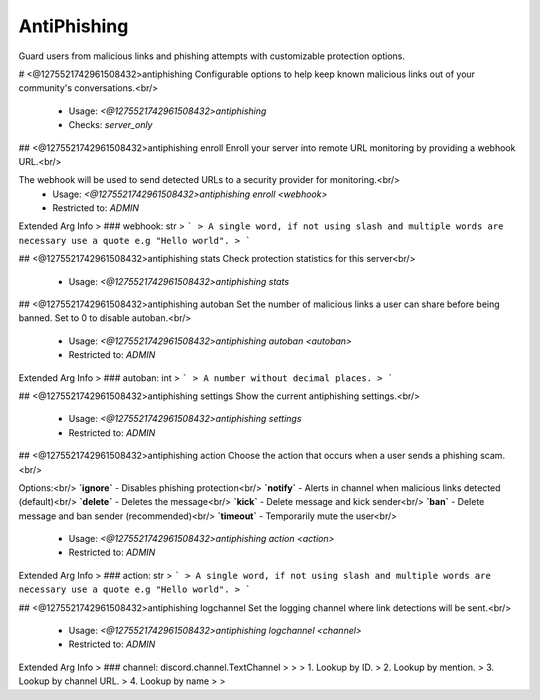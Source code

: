 AntiPhishing
============

Guard users from malicious links and phishing attempts with customizable protection options.

# <@1275521742961508432>antiphishing
Configurable options to help keep known malicious links out of your community's conversations.<br/>
 - Usage: `<@1275521742961508432>antiphishing`
 - Checks: `server_only`


## <@1275521742961508432>antiphishing enroll
Enroll your server into remote URL monitoring by providing a webhook URL.<br/>

The webhook will be used to send detected URLs to a security provider for monitoring.<br/>
 - Usage: `<@1275521742961508432>antiphishing enroll <webhook>`
 - Restricted to: `ADMIN`
Extended Arg Info
> ### webhook: str
> ```
> A single word, if not using slash and multiple words are necessary use a quote e.g "Hello world".
> ```


## <@1275521742961508432>antiphishing stats
Check protection statistics for this server<br/>
 - Usage: `<@1275521742961508432>antiphishing stats`


## <@1275521742961508432>antiphishing autoban
Set the number of malicious links a user can share before being banned. Set to 0 to disable autoban.<br/>
 - Usage: `<@1275521742961508432>antiphishing autoban <autoban>`
 - Restricted to: `ADMIN`
Extended Arg Info
> ### autoban: int
> ```
> A number without decimal places.
> ```


## <@1275521742961508432>antiphishing settings
Show the current antiphishing settings.<br/>
 - Usage: `<@1275521742961508432>antiphishing settings`
 - Restricted to: `ADMIN`


## <@1275521742961508432>antiphishing action
Choose the action that occurs when a user sends a phishing scam.<br/>

Options:<br/>
**`ignore`** - Disables phishing protection<br/>
**`notify`** - Alerts in channel when malicious links detected (default)<br/>
**`delete`** - Deletes the message<br/>
**`kick`** - Delete message and kick sender<br/>
**`ban`** - Delete message and ban sender (recommended)<br/>
**`timeout`** - Temporarily mute the user<br/>
 - Usage: `<@1275521742961508432>antiphishing action <action>`
 - Restricted to: `ADMIN`
Extended Arg Info
> ### action: str
> ```
> A single word, if not using slash and multiple words are necessary use a quote e.g "Hello world".
> ```


## <@1275521742961508432>antiphishing logchannel
Set the logging channel where link detections will be sent.<br/>
 - Usage: `<@1275521742961508432>antiphishing logchannel <channel>`
 - Restricted to: `ADMIN`
Extended Arg Info
> ### channel: discord.channel.TextChannel
> 
> 
>     1. Lookup by ID.
>     2. Lookup by mention.
>     3. Lookup by channel URL.
>     4. Lookup by name
> 
>     


